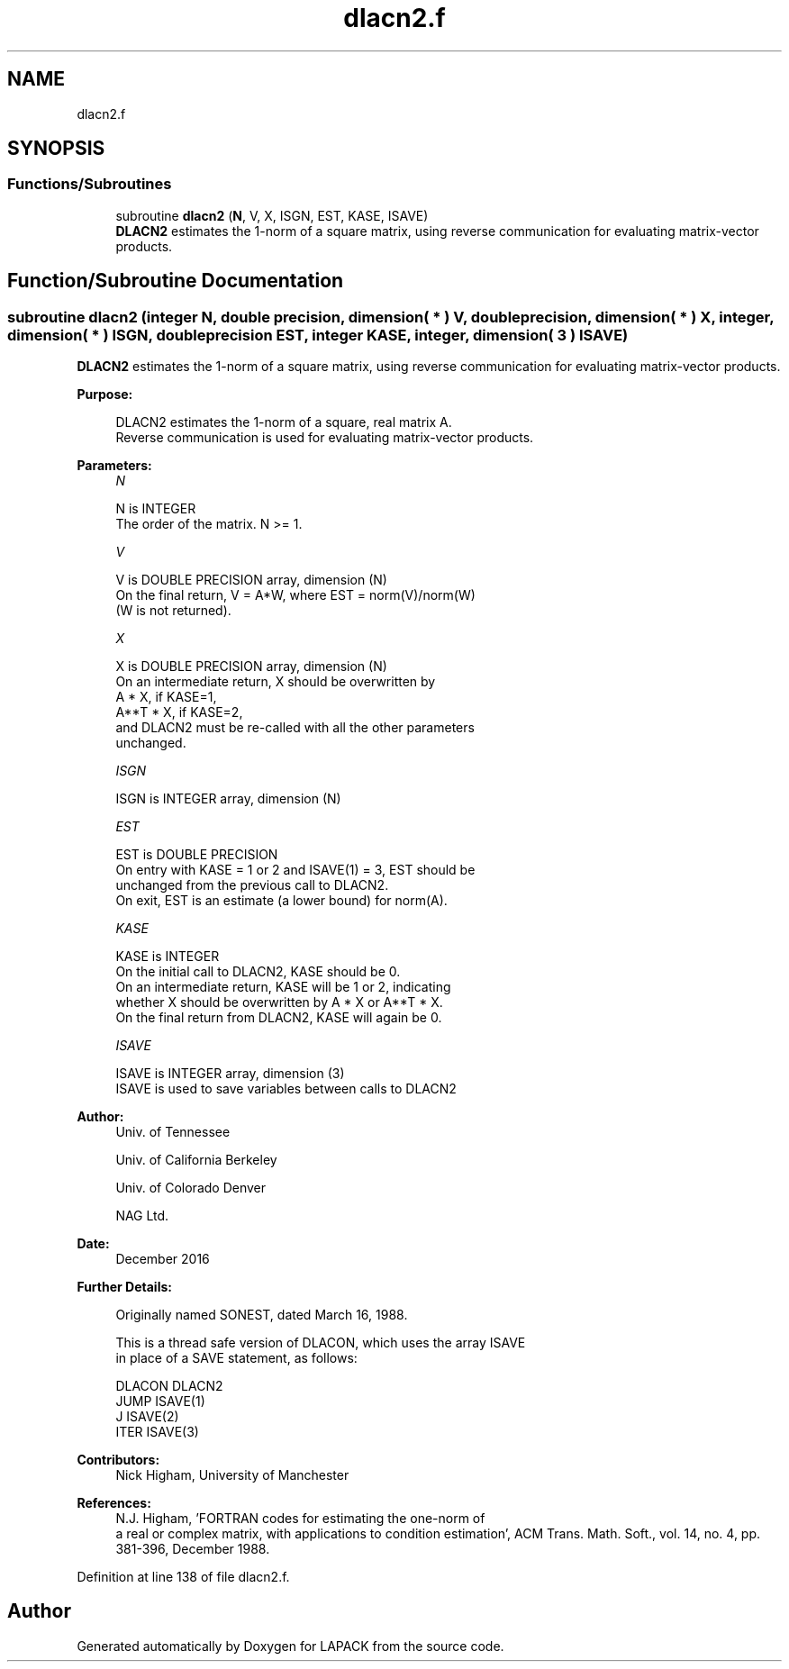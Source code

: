 .TH "dlacn2.f" 3 "Tue Nov 14 2017" "Version 3.8.0" "LAPACK" \" -*- nroff -*-
.ad l
.nh
.SH NAME
dlacn2.f
.SH SYNOPSIS
.br
.PP
.SS "Functions/Subroutines"

.in +1c
.ti -1c
.RI "subroutine \fBdlacn2\fP (\fBN\fP, V, X, ISGN, EST, KASE, ISAVE)"
.br
.RI "\fBDLACN2\fP estimates the 1-norm of a square matrix, using reverse communication for evaluating matrix-vector products\&. "
.in -1c
.SH "Function/Subroutine Documentation"
.PP 
.SS "subroutine dlacn2 (integer N, double precision, dimension( * ) V, double precision, dimension( * ) X, integer, dimension( * ) ISGN, double precision EST, integer KASE, integer, dimension( 3 ) ISAVE)"

.PP
\fBDLACN2\fP estimates the 1-norm of a square matrix, using reverse communication for evaluating matrix-vector products\&.  
.PP
\fBPurpose: \fP
.RS 4

.PP
.nf
 DLACN2 estimates the 1-norm of a square, real matrix A.
 Reverse communication is used for evaluating matrix-vector products.
.fi
.PP
 
.RE
.PP
\fBParameters:\fP
.RS 4
\fIN\fP 
.PP
.nf
          N is INTEGER
         The order of the matrix.  N >= 1.
.fi
.PP
.br
\fIV\fP 
.PP
.nf
          V is DOUBLE PRECISION array, dimension (N)
         On the final return, V = A*W,  where  EST = norm(V)/norm(W)
         (W is not returned).
.fi
.PP
.br
\fIX\fP 
.PP
.nf
          X is DOUBLE PRECISION array, dimension (N)
         On an intermediate return, X should be overwritten by
               A * X,   if KASE=1,
               A**T * X,  if KASE=2,
         and DLACN2 must be re-called with all the other parameters
         unchanged.
.fi
.PP
.br
\fIISGN\fP 
.PP
.nf
          ISGN is INTEGER array, dimension (N)
.fi
.PP
.br
\fIEST\fP 
.PP
.nf
          EST is DOUBLE PRECISION
         On entry with KASE = 1 or 2 and ISAVE(1) = 3, EST should be
         unchanged from the previous call to DLACN2.
         On exit, EST is an estimate (a lower bound) for norm(A).
.fi
.PP
.br
\fIKASE\fP 
.PP
.nf
          KASE is INTEGER
         On the initial call to DLACN2, KASE should be 0.
         On an intermediate return, KASE will be 1 or 2, indicating
         whether X should be overwritten by A * X  or A**T * X.
         On the final return from DLACN2, KASE will again be 0.
.fi
.PP
.br
\fIISAVE\fP 
.PP
.nf
          ISAVE is INTEGER array, dimension (3)
         ISAVE is used to save variables between calls to DLACN2
.fi
.PP
 
.RE
.PP
\fBAuthor:\fP
.RS 4
Univ\&. of Tennessee 
.PP
Univ\&. of California Berkeley 
.PP
Univ\&. of Colorado Denver 
.PP
NAG Ltd\&. 
.RE
.PP
\fBDate:\fP
.RS 4
December 2016 
.RE
.PP
\fBFurther Details: \fP
.RS 4

.PP
.nf
  Originally named SONEST, dated March 16, 1988.

  This is a thread safe version of DLACON, which uses the array ISAVE
  in place of a SAVE statement, as follows:

     DLACON     DLACN2
      JUMP     ISAVE(1)
      J        ISAVE(2)
      ITER     ISAVE(3)
.fi
.PP
 
.RE
.PP
\fBContributors: \fP
.RS 4
Nick Higham, University of Manchester 
.RE
.PP
\fBReferences: \fP
.RS 4
N\&.J\&. Higham, 'FORTRAN codes for estimating the one-norm of
  a real or complex matrix, with applications to condition estimation', ACM Trans\&. Math\&. Soft\&., vol\&. 14, no\&. 4, pp\&. 381-396, December 1988\&. 
.RE
.PP

.PP
Definition at line 138 of file dlacn2\&.f\&.
.SH "Author"
.PP 
Generated automatically by Doxygen for LAPACK from the source code\&.
